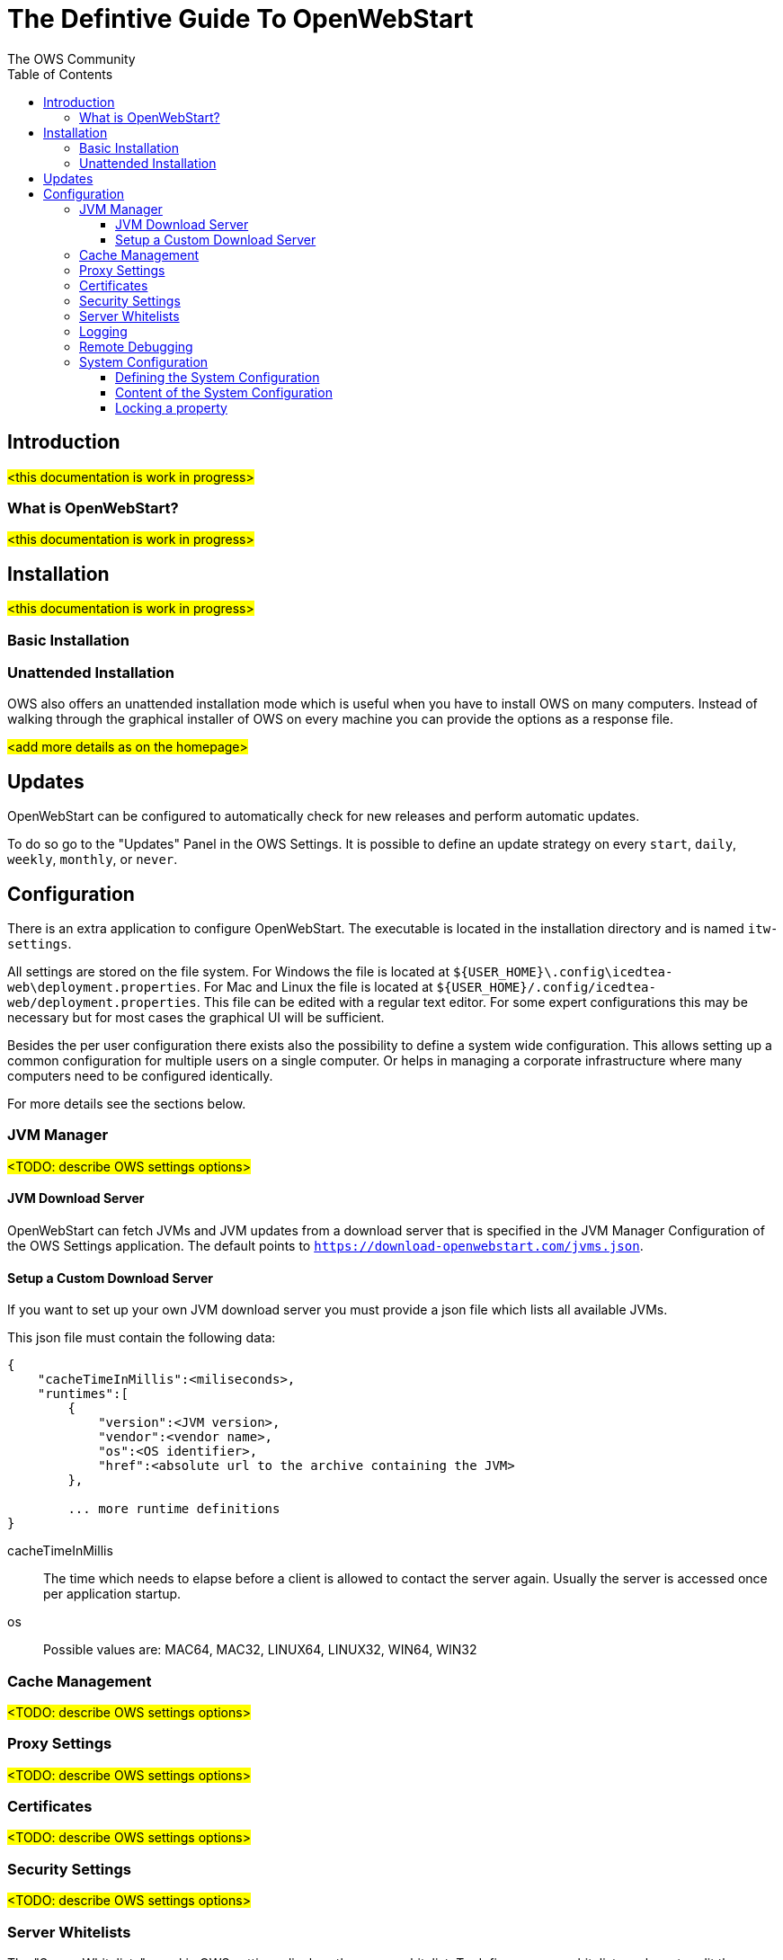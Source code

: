 = The Defintive Guide To OpenWebStart
:imagesdir: ./images
:Author:    The OWS Community
:Date:      4/2020
:Revision:  1.1.7
:toc:
:toclevels: 4

== Introduction

#<this documentation is work in progress>#

=== What is OpenWebStart?

#<this documentation is work in progress>#

== Installation

#<this documentation is work in progress>#

=== Basic Installation

=== Unattended Installation

OWS also offers an unattended installation mode which is useful when you have to install OWS on many computers.
Instead of walking through the graphical installer of OWS on every machine you can provide the options as a response file.

#<add more details as on the homepage>#

== Updates

OpenWebStart can be configured to automatically check for new releases and perform automatic updates.

To do so go to the "Updates" Panel in the OWS Settings.
It is possible to define an update strategy on every `start`, `daily`, `weekly`, `monthly`, or `never`.

== Configuration

There is an extra application to configure OpenWebStart.
The executable is located in the installation directory and is named `itw-settings`.

All settings are stored on the file system.
For Windows the file is located at `${USER_HOME}\.config\icedtea-web\deployment.properties`.
For Mac and Linux the file is located at `${USER_HOME}/.config/icedtea-web/deployment.properties`.
This file can be edited with a regular text editor.
For some expert configurations this may be necessary but for most cases the graphical UI will be sufficient.

Besides the per user configuration there exists also the possibility to define a system wide configuration.
This allows setting up a common configuration for multiple users on a single computer.
Or helps in managing a corporate infrastructure where many computers need to be configured identically.

For more details see the sections below.

=== JVM Manager

#<TODO: describe OWS settings options>#

==== JVM Download Server

OpenWebStart can fetch JVMs and JVM updates from a download server that is specified in the JVM Manager Configuration of the OWS Settings application.
The default points to `https://download-openwebstart.com/jvms.json`.

==== Setup a Custom Download Server
If you want to set up your own JVM download server you must provide a json file which lists all available JVMs.

This json file must contain the following data:

[source]
----
{
    "cacheTimeInMillis":<miliseconds>,
    "runtimes":[
        {
            "version":<JVM version>,
            "vendor":<vendor name>,
            "os":<OS identifier>,
            "href":<absolute url to the archive containing the JVM>
        },

        ... more runtime definitions
}

----

cacheTimeInMillis:: The time which needs to elapse before a client is allowed to contact the server again. Usually the server is accessed once per application startup.

os:: Possible values are: MAC64, MAC32, LINUX64, LINUX32, WIN64, WIN32

=== Cache Management

#<TODO: describe OWS settings options>#

=== Proxy Settings

#<TODO: describe OWS settings options>#

=== Certificates

#<TODO: describe OWS settings options>#

=== Security Settings

#<TODO: describe OWS settings options>#

=== Server Whitelists

The "Server Whitelists" panel in OWS settings displays the server whitelist.
To define a server whitelist you have to edit the `deployment.properties` file in your config directory with a text editor by adding a new line similar to the following:

[source]
----
deployment.security.whitelist=10.10.10.10, google.com, some.server.net
----

The different servers are listed as a comma separated string.
Localhost is implicitly always in the white list.
If you delete the line again then no whitelisting is applied and all servers are reachable.

Note that whitelisting only applies while downloading resources (jars and jnlps) and not while an application is running.
Thus an application can open a connection to a server which is not in the white list.

It is also possible to specify the content of the whitelist in the response file of an unattended OWS installation.

=== Logging

#<TODO: describe OWS settings options>#

=== Remote Debugging

#<TODO: describe OWS settings options>#

=== System Configuration

When loading the configuration during the start of OpenWebStart the following steps are executed:

1. Load the default values which are hardcoded in the source code.
1. Search for a system configuration.
1. Load the system configuration if one was found.
1. Load the user configuration.

Whenever a configuration is loaded the values which are already defined are updated.
There is however the possibility to lock a property.
If a property is locked then subsequent configurations may not modify the value.
This allows enforcing certain values on a system level.
Any changes the user makes in his personal configuration file will not have any effect on the locked property.

==== Defining the System Configuration

The system configuration needs to be defined in the following way.

*Windows:* create the file `%windir%\Sun\Java\deployment\deployment.config` and add the following properties:

*MacOs and Linux:* create the file `/etc/.java/deployment/deployment.config` and add the following properties:

deployment.system.config:: The URL to the system configuration.
The name of the file can be freely chosen.
Special characters need escaping.
See the following examples:
* `deployment.system.config=file\:/C\:/Window/Sun/Java/global.properties`
* `deployment.system.config=file\:/etc/.java/deployment/base.properties`
* `deployment.system.config=https\:192.168.1.1./javaws/system.properties`

deployment.system.config.mandatory:: If set to `true` then OpenWebStart will fail if it is unable to load the system settings
This property is optional.
The default value is `false`.

The final file should look something like this:

[source]
----
deployment.system.config=https\:192.168.1.1./javaws/system.properties
deployment.system.config.mandatory=true
----

==== Content of the System Configuration

The simplest way to create a system configuration is to start the `itw-settings`.
After saving the configuration the modified properties are written to the user configuration file.
For Windows the file is located at `${USER_HOME}\.config\icedtea-web\deployment.properties`.
For Mac and Linux the file is located at `${USER_HOME}/.config/icedtea-web/deployment.properties`.

The customized user configuration can be used as a starting point for the system configuration.
Simply copy the file and remove the properties which should not be defined on the system level.

OpenWebStart does not save properties which have the default value.
Therefore the generated user configuration may not contain all the values you wish to enforce on the system level.

Please contact openwebstart@karakun.com if you need to know the key and valid values for a specific configuration.

==== Locking a property

One of the use cases is to enforce some configurations to all users in your corporate environment.
This can be achieved by locking configuration on a system level.
To lock a property you need to define a second entry with a `.locked` postfix.

Here an example:

[source]
----
ows.jvm.manager.server.default=https\://192.168.1.1/jvms.json
ows.jvm.manager.server.default.locked=true
----

TIP: the value of `ows.jvm.manager.server.default.locked` is ignored.
The presence of the key is sufficient for locking the property.
